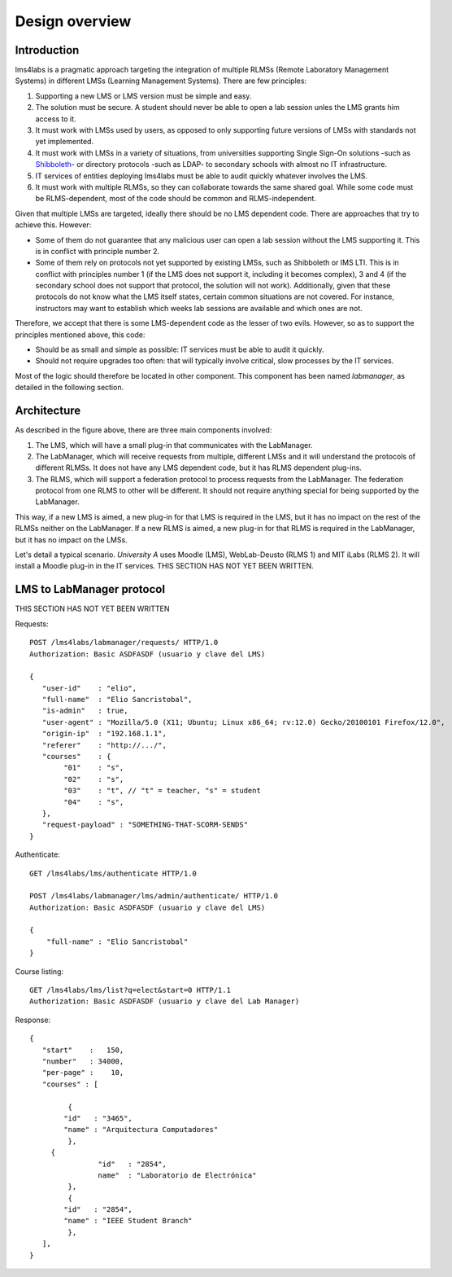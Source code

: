 Design overview
===============

Introduction
~~~~~~~~~~~~

lms4labs is a pragmatic approach targeting the integration of multiple RLMSs
(Remote Laboratory Management Systems) in different LMSs (Learning Management
Systems). There are few principles:

1. Supporting a new LMS or LMS version must be simple and easy.

2. The solution must be secure. A student should never be able to open a lab
   session unles the LMS grants him access to it.

3. It must work with LMSs used by users, as opposed to only supporting future
   versions of LMSs with standards not yet implemented.

4. It must work with LMSs in a variety of situations, from universities
   supporting Single Sign-On solutions -such as `Shibboleth
   <http://shibboleth.net/>`_- or directory protocols -such as LDAP- to
   secondary schools with almost no IT infrastructure.

5. IT services of entities deploying lms4labs must be able to audit quickly
   whatever involves the LMS.

6. It must work with multiple RLMSs, so they can collaborate towards the same
   shared goal. While some code must be RLMS-dependent, most of the code should
   be common and RLMS-independent.

Given that multiple LMSs are targeted, ideally there should be no LMS dependent
code. There are approaches that try to achieve this. However:

* Some of them do not guarantee that any malicious user can open a lab session
  without the LMS supporting it. This is in conflict with principle number 2.

* Some of them rely on protocols not yet supported by existing LMSs, such as
  Shibboleth or IMS LTI. This is in conflict with principles number 1 (if the LMS
  does not support it, including it becomes complex), 3 and 4 (if the secondary
  school does not support that protocol, the solution will not work).
  Additionally, given that these protocols do not know what the LMS itself
  states, certain common situations are not covered. For instance, instructors may
  want to establish which weeks lab sessions are available and which ones are
  not.

Therefore, we accept that there is some LMS-dependent code as the lesser of two
evils. However, so as to support the principles mentioned above, this code:

* Should be as small and simple as possible: IT services must be able to audit
  it quickly.

* Should not require upgrades too often: that will typically involve critical,
  slow processes by the IT services.

Most of the logic should therefore be located in other component. This component
has been named *labmanager*, as detailed in the following section.

Architecture
~~~~~~~~~~~~

.. image:: /_static/general_architecture.png
   :scale: 50
   :align: center

As described in the figure above, there are three main components involved:

#. The LMS, which will have a small plug-in that communicates with the
   LabManager.

#. The LabManager, which will receive requests from multiple, different LMSs and
   it will understand the protocols of different RLMSs. It does not have any
   LMS dependent code, but it has RLMS dependent plug-ins.

#. The RLMS, which will support a federation protocol to process requests from
   the LabManager. The federation protocol from one RLMS to other will be
   different. It should not require anything special for being supported by the
   LabManager.

This way, if a new LMS is aimed, a new plug-in for that LMS is required in the
LMS, but it has no impact on the rest of the RLMSs neither on the LabManager. If
a new RLMS is aimed, a new plug-in for that RLMS is required in the LabManager,
but it has no impact on the LMSs.

Let's detail a typical scenario. *University A* uses Moodle (LMS), WebLab-Deusto
(RLMS 1) and MIT iLabs (RLMS 2). It will install a Moodle plug-in in the IT
services. THIS SECTION HAS NOT YET BEEN WRITTEN.

LMS to LabManager protocol
~~~~~~~~~~~~~~~~~~~~~~~~~~

THIS SECTION HAS NOT YET BEEN WRITTEN

Requests::

    POST /lms4labs/labmanager/requests/ HTTP/1.0
    Authorization: Basic ASDFASDF (usuario y clave del LMS)

    {
       "user-id"    : "elio",
       "full-name"  : "Elio Sancristobal",
       "is-admin"   : true, 
       "user-agent" : "Mozilla/5.0 (X11; Ubuntu; Linux x86_64; rv:12.0) Gecko/20100101 Firefox/12.0",
       "origin-ip"  : "192.168.1.1",
       "referer"    : "http://.../", 
       "courses"    : {
            "01"    : "s",
            "02"    : "s",
            "03"    : "t", // "t" = teacher, "s" = student
            "04"    : "s", 
       },
       "request-payload" : "SOMETHING-THAT-SCORM-SENDS"
    }

Authenticate::

    GET /lms4labs/lms/authenticate HTTP/1.0

    POST /lms4labs/labmanager/lms/admin/authenticate/ HTTP/1.0
    Authorization: Basic ASDFASDF (usuario y clave del LMS)

    {
        "full-name" : "Elio Sancristobal"
    }

Course listing::

    GET /lms4labs/lms/list?q=elect&start=0 HTTP/1.1
    Authorization: Basic ASDFASDF (usuario y clave del Lab Manager)

Response::

    {
       "start"    :   150,
       "number"   : 34000,
       "per-page" :    10,
       "courses" : [

             {
            "id"   : "3465", 
            "name" : "Arquitectura Computadores"
             },
         {
                    "id"   : "2854",
                    name"  : "Laboratorio de Electrónica"
             },
             {
            "id"   : "2854", 
            "name" : "IEEE Student Branch"
             },
       ],
    }

